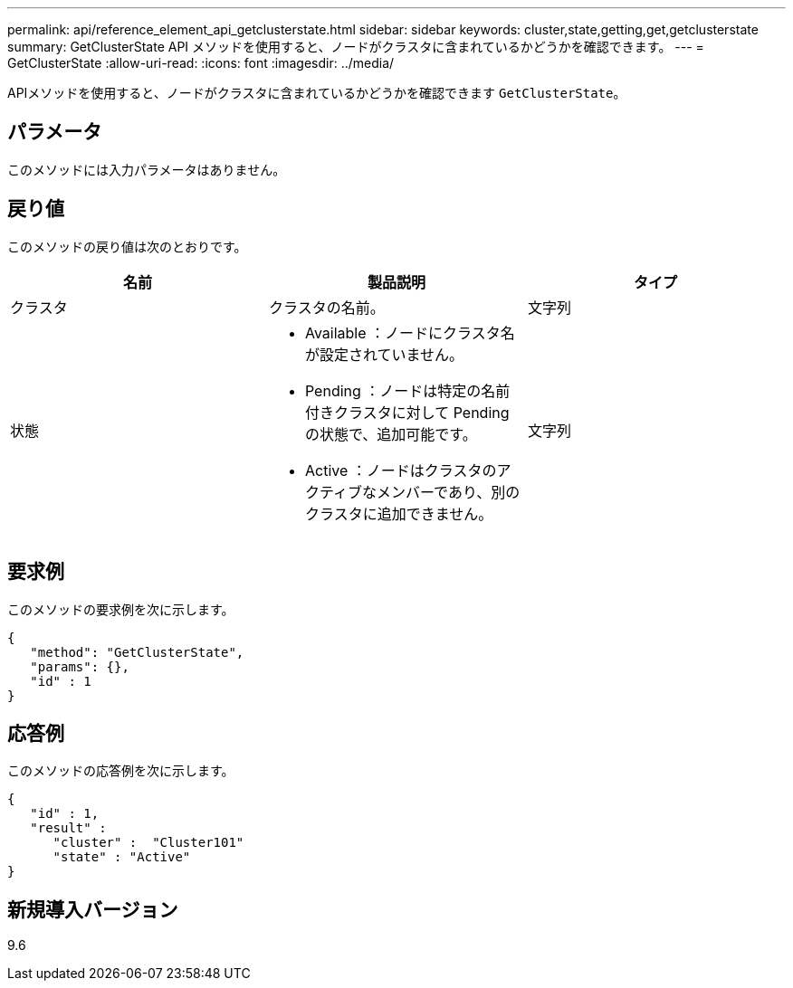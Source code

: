 ---
permalink: api/reference_element_api_getclusterstate.html 
sidebar: sidebar 
keywords: cluster,state,getting,get,getclusterstate 
summary: GetClusterState API メソッドを使用すると、ノードがクラスタに含まれているかどうかを確認できます。 
---
= GetClusterState
:allow-uri-read: 
:icons: font
:imagesdir: ../media/


[role="lead"]
APIメソッドを使用すると、ノードがクラスタに含まれているかどうかを確認できます `GetClusterState`。



== パラメータ

このメソッドには入力パラメータはありません。



== 戻り値

このメソッドの戻り値は次のとおりです。

|===
| 名前 | 製品説明 | タイプ 


 a| 
クラスタ
 a| 
クラスタの名前。
 a| 
文字列



 a| 
状態
 a| 
* Available ：ノードにクラスタ名が設定されていません。
* Pending ：ノードは特定の名前付きクラスタに対して Pending の状態で、追加可能です。
* Active ：ノードはクラスタのアクティブなメンバーであり、別のクラスタに追加できません。

 a| 
文字列

|===


== 要求例

このメソッドの要求例を次に示します。

[listing]
----
{
   "method": "GetClusterState",
   "params": {},
   "id" : 1
}
----


== 応答例

このメソッドの応答例を次に示します。

[listing]
----
{
   "id" : 1,
   "result" :
      "cluster" :  "Cluster101"
      "state" : "Active"
}
----


== 新規導入バージョン

9.6
